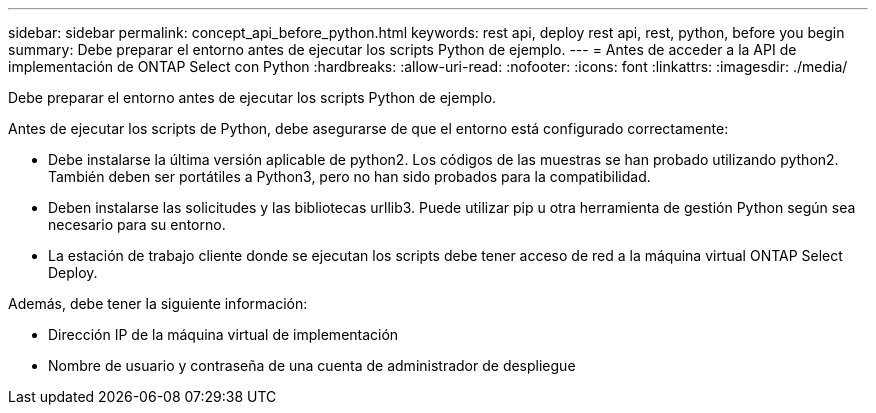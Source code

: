 ---
sidebar: sidebar 
permalink: concept_api_before_python.html 
keywords: rest api, deploy rest api, rest, python, before you begin 
summary: Debe preparar el entorno antes de ejecutar los scripts Python de ejemplo. 
---
= Antes de acceder a la API de implementación de ONTAP Select con Python
:hardbreaks:
:allow-uri-read: 
:nofooter: 
:icons: font
:linkattrs: 
:imagesdir: ./media/


[role="lead"]
Debe preparar el entorno antes de ejecutar los scripts Python de ejemplo.

Antes de ejecutar los scripts de Python, debe asegurarse de que el entorno está configurado correctamente:

* Debe instalarse la última versión aplicable de python2. Los códigos de las muestras se han probado utilizando python2. También deben ser portátiles a Python3, pero no han sido probados para la compatibilidad.
* Deben instalarse las solicitudes y las bibliotecas urllib3. Puede utilizar pip u otra herramienta de gestión Python según sea necesario para su entorno.
* La estación de trabajo cliente donde se ejecutan los scripts debe tener acceso de red a la máquina virtual ONTAP Select Deploy.


Además, debe tener la siguiente información:

* Dirección IP de la máquina virtual de implementación
* Nombre de usuario y contraseña de una cuenta de administrador de despliegue

